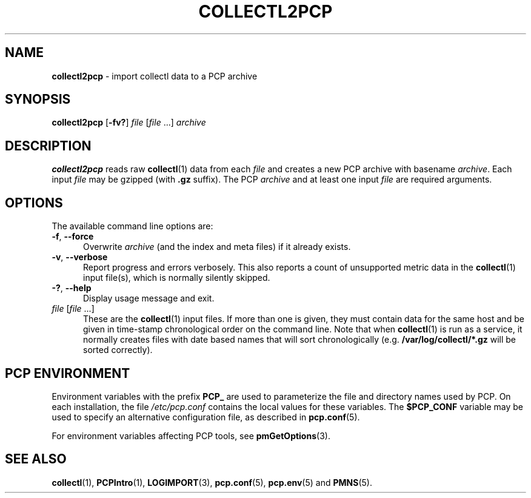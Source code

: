 '\"macro stdmacro
.\"
.\" Copyright (c) 2013,2019 Red Hat.
.\"
.\" This program is free software; you can redistribute it and/or modify it
.\" under the terms of the GNU General Public License as published by the
.\" Free Software Foundation; either version 2 of the License, or (at your
.\" option) any later version.
.\"
.\" This program is distributed in the hope that it will be useful, but
.\" WITHOUT ANY WARRANTY; without even the implied warranty of MERCHANTABILITY
.\" or FITNESS FOR A PARTICULAR PURPOSE.  See the GNU General Public License
.\" for more details.
.\"
.\"
.TH COLLECTL2PCP 1 "PCP" "Performance Co-Pilot"
.SH NAME
\f3collectl2pcp\f1 \- import collectl data to a PCP archive
.SH SYNOPSIS
\f3collectl2pcp\f1
[\f3\-fv?\f1]
\f2file\f1
[\f2file\f1 ...]
\f2archive\f1
.SH DESCRIPTION
.B collectl2pcp
reads raw
.BR collectl (1)
data from each \f2file\f1
and creates a new PCP archive with basename \f2archive\f1.
Each input \f2file\f1 may be gzipped (with \f3.gz\f1 suffix).
The PCP \f2archive\f1 and at least one input \f2file\f1 are required arguments.
.SH OPTIONS
The available command line options are:
.TP 5
\f3\-f\f1, \f3\-\-force\f1
Overwrite \f2archive\f1 (and the index and meta files) if it already exists.
.TP
\f3\-v\f1, \f3\-\-verbose\f1
Report progress and errors verbosely.
This also reports a count of unsupported metric data in the
.BR collectl (1)
input file(s),
which is normally silently skipped.
.TP
\fB\-?\fR, \fB\-\-help\fR
Display usage message and exit.
.TP
\f2file\f1 [\f2file\f1 ...]
These are the
.BR collectl (1)
input files.
If more than one is given,
they must contain data for the same host and be given in
time-stamp chronological order on the command line.
Note that when
.BR collectl (1)
is run as a service,
it normally creates files with date based names that will sort chronologically
(e.g. \f3/var/log/collectl/*.gz\f1 will be sorted correctly).
.SH PCP ENVIRONMENT
Environment variables with the prefix \fBPCP_\fP are used to parameterize
the file and directory names used by PCP.
On each installation, the
file \fI/etc/pcp.conf\fP contains the local values for these variables.
The \fB$PCP_CONF\fP variable may be used to specify an alternative
configuration file, as described in \fBpcp.conf\fP(5).
.PP
For environment variables affecting PCP tools, see \fBpmGetOptions\fP(3).
.SH SEE ALSO
.BR collectl (1),
.BR PCPIntro (1),
.BR LOGIMPORT (3),
.BR pcp.conf (5),
.BR pcp.env (5)
and
.BR PMNS (5).

.\" control lines for scripts/man-spell
.\" +ok+ gz [from .gz suffix] gzipped
